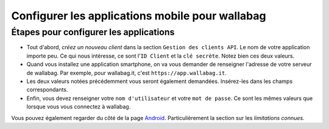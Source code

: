 Configurer les applications mobile pour wallabag
================================================

Étapes pour configurer les applications
---------------------------------------

- Tout d'abord, *créez un nouveau client* dans la section ``Gestion des clients API``. Le nom de votre application importe peu. Ce qui nous intéresse, ce sont l'``ID Client`` et la ``clé secrète``. Notez bien ces deux valeurs.
- Quand vous installez une application smartphone, on va vous demander de renseigner l'adresse de votre serveur de wallabag. Par exemple, pour wallabag.it, c'est ``https://app.wallabag.it``.
- Les deux valeurs notées précédemment vous seront également demandées. Insérez-les dans les champs correspondants.
- Enfin, vous devez renseigner votre ``nom d'utilisateur`` et votre ``mot de passe``. Ce sont les mêmes valeurs que lorsque vous vous connectez à wallabag.

Vous pouvez également regarder du côté de la page `Android <android.html>`_. Particulièrement la section sur les *limitations connues*.
